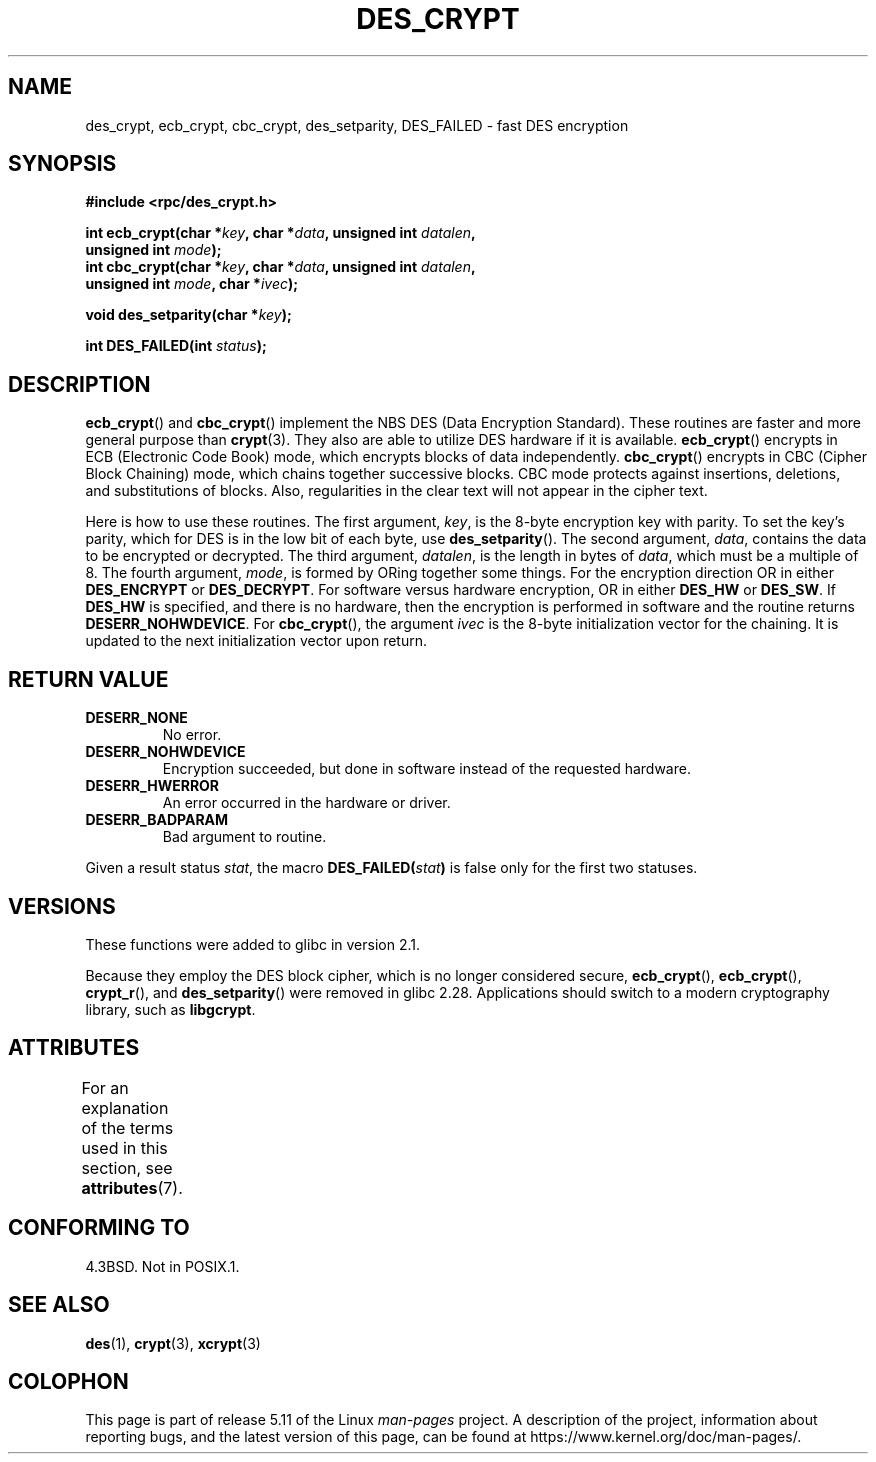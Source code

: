 .\" @(#)des_crypt.3	2.1 88/08/11 4.0 RPCSRC; from 1.16 88/03/02 SMI;
.\"
.\" Taken from libc4 sources, which say:
.\" Copyright (C) 1993 Eric Young - can be distributed under GPL.
.\"
.\" However, the above header line suggests that this file in fact is
.\" Copyright Sun Microsystems, Inc (and is provided for unrestricted use,
.\" see other Sun RPC sources).
.\"
.\" %%%LICENSE_START(GPL_NOVERSION_ONELINE)
.\" can be distributed under GPL.
.\" %%%LICENSE_END
.\"
.TH DES_CRYPT 3  2021-03-22 "" "Linux Programmer's Manual"
.SH NAME
des_crypt, ecb_crypt, cbc_crypt, des_setparity, DES_FAILED \- fast
DES encryption
.SH SYNOPSIS
.nf
.\" Sun version
.\" .B #include <des_crypt.h>
.B #include <rpc/des_crypt.h>
.PP
.BI "int ecb_crypt(char *" key ", char *" data ", unsigned int " datalen ,
.BI "              unsigned int " mode );
.BI "int cbc_crypt(char *" key ", char *" data ", unsigned int " datalen ,
.BI "              unsigned int " mode ", char *" ivec );
.PP
.BI "void des_setparity(char *" key );
.PP
.BI "int DES_FAILED(int " status );
.fi
.SH DESCRIPTION
.BR ecb_crypt ()
and
.BR cbc_crypt ()
implement the
NBS
DES
(Data Encryption Standard).
These routines are faster and more general purpose than
.BR crypt (3).
They also are able to utilize
DES
hardware if it is available.
.BR ecb_crypt ()
encrypts in
ECB
(Electronic Code Book)
mode, which encrypts blocks of data independently.
.BR cbc_crypt ()
encrypts in
CBC
(Cipher Block Chaining)
mode, which chains together
successive blocks.
CBC
mode protects against insertions, deletions, and
substitutions of blocks.
Also, regularities in the clear text will
not appear in the cipher text.
.PP
Here is how to use these routines.
The first argument,
.IR key ,
is the 8-byte encryption key with parity.
To set the key's parity, which for
DES
is in the low bit of each byte, use
.BR des_setparity ().
The second argument,
.IR data ,
contains the data to be encrypted or decrypted.
The
third argument,
.IR datalen ,
is the length in bytes of
.IR data ,
which must be a multiple of 8.
The fourth argument,
.IR mode ,
is formed by ORing together some things.
For the encryption direction OR in either
.BR DES_ENCRYPT
or
.BR DES_DECRYPT .
For software versus hardware
encryption, OR in either
.BR DES_HW
or
.BR DES_SW .
If
.BR DES_HW
is specified, and there is no hardware, then the encryption is performed
in software and the routine returns
.BR DESERR_NOHWDEVICE .
For
.BR cbc_crypt (),
the argument
.I ivec
is the 8-byte initialization
vector for the chaining.
It is updated to the next initialization
vector upon return.
.SH RETURN VALUE
.TP
.BR DESERR_NONE
No error.
.TP
.BR DESERR_NOHWDEVICE
Encryption succeeded, but done in software instead of the requested hardware.
.TP
.BR DESERR_HWERROR
An error occurred in the hardware or driver.
.TP
.BR DESERR_BADPARAM
Bad argument to routine.
.PP
Given a result status
.IR stat ,
the macro
.\" .BR DES_FAILED\c
.\" .BR ( stat )
.BI DES_FAILED( stat )
is false only for the first two statuses.
.\" So far the Sun page
.\" Some additions - aeb
.SH VERSIONS
These functions were added to glibc in version 2.1.
.PP
Because they employ the DES block cipher,
which is no longer considered secure,
.BR ecb_crypt (),
.BR ecb_crypt (),
.BR crypt_r (),
and
.BR des_setparity ()
were removed in glibc 2.28.
Applications should switch to a modern cryptography library, such as
.BR libgcrypt .
.SH ATTRIBUTES
For an explanation of the terms used in this section, see
.BR attributes (7).
.ad l
.nh
.TS
allbox;
lbx lb lb
l l l.
Interface	Attribute	Value
T{
.BR ecb_crypt (),
.BR cbc_crypt (),
.BR des_setparity ()
T}	Thread safety	MT-Safe
.TE
.hy
.ad
.sp 1
.SH CONFORMING TO
4.3BSD.
Not in POSIX.1.
.SH SEE ALSO
.BR des (1),
.BR crypt (3),
.BR xcrypt (3)
.SH COLOPHON
This page is part of release 5.11 of the Linux
.I man-pages
project.
A description of the project,
information about reporting bugs,
and the latest version of this page,
can be found at
\%https://www.kernel.org/doc/man\-pages/.

